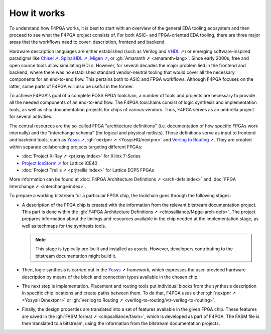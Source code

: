 How it works
############

To understand how F4PGA works, it is best to start with an overview of the general EDA tooling ecosystem and then
proceed to see what the F4PGA project consists of.
For both ASIC- and FPGA-oriented EDA tooling, there are three major areas that the workflows need to cover: description,
frontend and backend.

.. image:: _static/images/EDA.svg
  :align: center

Hardware description languages are either established (such as Verilog and `VHDL ➚ <https://IEEE-P1076.gitlab.io/>`__) or
emerging software-inspired paradigms like
`Chisel ➚ <https://chisel.eecs.berkeley.edu/>`_,
`SpinalHDL ➚ <https://spinalhdl.github.io/SpinalDoc-RTD/>`_,
`Migen ➚ <https://m-labs.hk/gateware/migen/>`_, or
:gh:`Amaranth ➚ <amaranth-lang>`.
Since early 2000s, free and open source tools allow simulating HDLs.
However, for several decades the major problem lied in the frontend and backend, where there was no established
standard vendor-neutral tooling that would cover all the necessary components for an end-to-end flow.
This pertains both to ASIC and FPGA workflows.
Although F4PGA focuses on the latter, some parts of F4PGA will also be useful in the former.

To achieve F4PGA's goal of a complete FOSS FPGA toolchain, a number of tools and projects are necessary to provide all
the needed components of an end-to-end flow.
The F4PGA toolchains consist of logic synthesis and implementation tools, as well as chip documentation projects for
chips of various vendors.
Thus, F4PGA serves as an umbrella project for several activities.

.. image:: _static/images/parts.svg
  :align: center

The central resources are the so-called FPGA "architecture definitions" (i.e. documentation of how specific FPGAs work
internally) and the "interchange schema" (for logical and physical netlists).
Those definitions serve as input to frontend and backend tools, such as
`Yosys ➚ <http://www.clifford.at/yosys/>`__,
:gh:`nextpnr ➚ <YosysHQ/nextpnr>` and `Verilog to Routing ➚ <https://verilogtorouting.org/>`_.
They are created within separate collaborating projects targeting different FPGAs:

* :doc:`Project X-Ray ➚ <prjxray:index>` for Xilinx 7-Series
* `Project IceStorm ➚ <http://www.clifford.at/icestorm/>`__ for Lattice iCE40
* :doc:`Project Trellis ➚ <prjtrellis:index>` for Lattice ECP5 FPGAs

More information can be found at :doc:`F4PGA Architecture Definitions ➚ <arch-defs:index>` and :doc:`FPGA Interchange ➚ <interchange:index>`.

To prepare a working bitstream for a particular FPGA chip, the toolchain goes through the following stages:

* A description of the FPGA chip is created with the information from the relevant bitstream documentation
  project.
  This part is done within the :gh:`F4PGA Architecture Definitions ➚ <chipsalliance/f4pga-arch-defs>`.
  The project prepares information about the timings and resources available in the chip needed at the implementation
  stage, as well as techmaps for the synthesis tools.

  .. NOTE::
    This stage is typically pre-built and installed as assets.
    However, developers contributing to the bitstream documentation might build it.

* Then, logic synthesis is carried out in the `Yosys ➚ <http://www.clifford.at/yosys/>`__ framework, which expresses the
  user-provided hardware description by means of the block and connection types available in the chosen chip.

* The next step is implementation.
  Placement and routing tools put individual blocks from the synthesis description in specific chip locations and create
  paths between them.
  To do that, F4PGA uses either :gh:`nextpnr ➚ <YosysHQ/nextpnr>` or :gh:`Verilog to Routing ➚ <verilog-to-routing/vtr-verilog-to-routing>`.

* Finally, the design properties are translated into a set of features available in the given FPGA chip.
  These features are saved in the :gh:`FASM format ➚ <chipsalliance/fasm>`, which is developed as part of F4PGA.
  The FASM file is then translated to a bitstream, using the information from the bitstream documentation projects.
